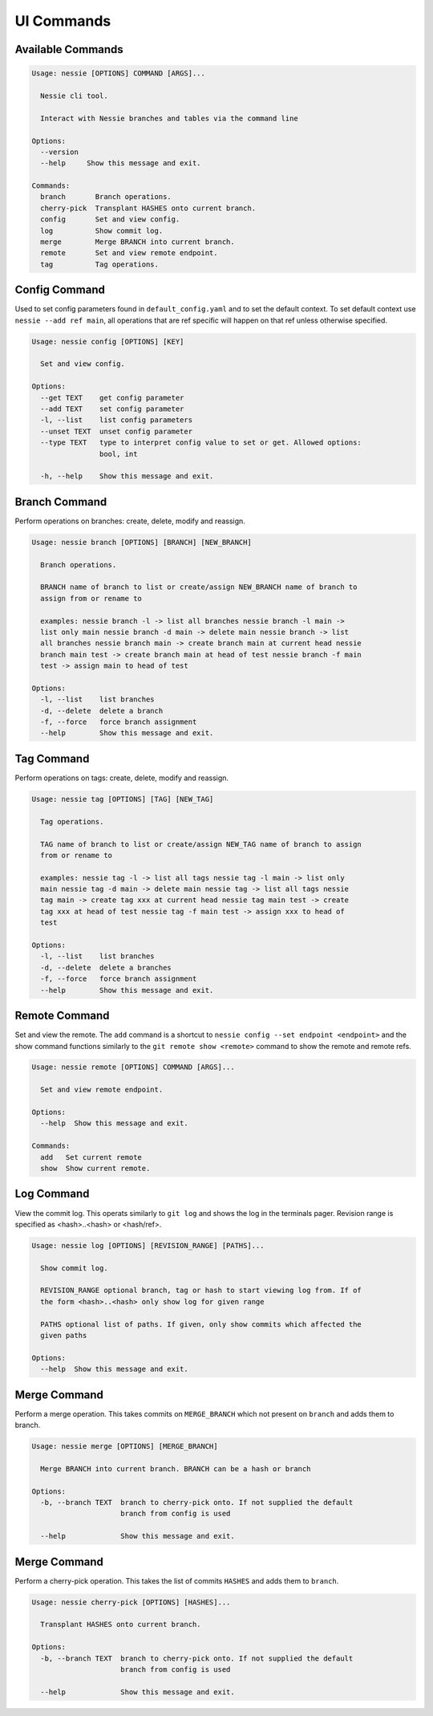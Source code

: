 
UI Commands
===========

Available Commands
------------------

.. code-block:: bash

    Usage: nessie [OPTIONS] COMMAND [ARGS]...

      Nessie cli tool.

      Interact with Nessie branches and tables via the command line

    Options:
      --version
      --help     Show this message and exit.

    Commands:
      branch       Branch operations.
      cherry-pick  Transplant HASHES onto current branch.
      config       Set and view config.
      log          Show commit log.
      merge        Merge BRANCH into current branch.
      remote       Set and view remote endpoint.
      tag          Tag operations.


Config Command
--------------
Used to set config parameters found in ``default_config.yaml`` and to set the default context. To set default context use
``nessie --add ref main``, all operations that are ref specific will happen on that ref unless otherwise specified.

.. code-block:: bash

    Usage: nessie config [OPTIONS] [KEY]

      Set and view config.

    Options:
      --get TEXT    get config parameter
      --add TEXT    set config parameter
      -l, --list    list config parameters
      --unset TEXT  unset config parameter
      --type TEXT   type to interpret config value to set or get. Allowed options:
                    bool, int

      -h, --help    Show this message and exit.


Branch Command
--------------
Perform operations on branches: create, delete, modify and reassign.

.. code-block:: bash

    Usage: nessie branch [OPTIONS] [BRANCH] [NEW_BRANCH]

      Branch operations.

      BRANCH name of branch to list or create/assign NEW_BRANCH name of branch to
      assign from or rename to

      examples: nessie branch -l -> list all branches nessie branch -l main ->
      list only main nessie branch -d main -> delete main nessie branch -> list
      all branches nessie branch main -> create branch main at current head nessie
      branch main test -> create branch main at head of test nessie branch -f main
      test -> assign main to head of test

    Options:
      -l, --list    list branches
      -d, --delete  delete a branch
      -f, --force   force branch assignment
      --help        Show this message and exit.


Tag Command
-----------
Perform operations on tags: create, delete, modify and reassign.

.. code-block:: bash

    Usage: nessie tag [OPTIONS] [TAG] [NEW_TAG]

      Tag operations.

      TAG name of branch to list or create/assign NEW_TAG name of branch to assign
      from or rename to

      examples: nessie tag -l -> list all tags nessie tag -l main -> list only
      main nessie tag -d main -> delete main nessie tag -> list all tags nessie
      tag main -> create tag xxx at current head nessie tag main test -> create
      tag xxx at head of test nessie tag -f main test -> assign xxx to head of
      test

    Options:
      -l, --list    list branches
      -d, --delete  delete a branches
      -f, --force   force branch assignment
      --help        Show this message and exit.


Remote Command
--------------
Set and view the remote. The ``add`` command is a shortcut to ``nessie config --set endpoint <endpoint>`` and the show
command functions similarly to the ``git remote show <remote>`` command to show the remote and remote refs.

.. code-block:: bash

    Usage: nessie remote [OPTIONS] COMMAND [ARGS]...

      Set and view remote endpoint.

    Options:
      --help  Show this message and exit.

    Commands:
      add   Set current remote
      show  Show current remote.


Log Command
-----------

View the commit log. This operats similarly to ``git log`` and shows the log in the terminals pager. Revision range is
specified as <hash>..<hash> or <hash/ref>.

.. code-block:: bash

    Usage: nessie log [OPTIONS] [REVISION_RANGE] [PATHS]...

      Show commit log.

      REVISION_RANGE optional branch, tag or hash to start viewing log from. If of
      the form <hash>..<hash> only show log for given range

      PATHS optional list of paths. If given, only show commits which affected the
      given paths

    Options:
      --help  Show this message and exit.

Merge Command
-------------

Perform a merge operation. This takes commits on ``MERGE_BRANCH`` which not present on ``branch`` and adds them to
branch.

.. code-block:: bash

    Usage: nessie merge [OPTIONS] [MERGE_BRANCH]

      Merge BRANCH into current branch. BRANCH can be a hash or branch

    Options:
      -b, --branch TEXT  branch to cherry-pick onto. If not supplied the default
                         branch from config is used

      --help             Show this message and exit.


Merge Command
-------------

Perform a cherry-pick operation. This takes the list of commits ``HASHES`` and adds them to ``branch``.

.. code-block:: bash

    Usage: nessie cherry-pick [OPTIONS] [HASHES]...

      Transplant HASHES onto current branch.

    Options:
      -b, --branch TEXT  branch to cherry-pick onto. If not supplied the default
                         branch from config is used

      --help             Show this message and exit.
